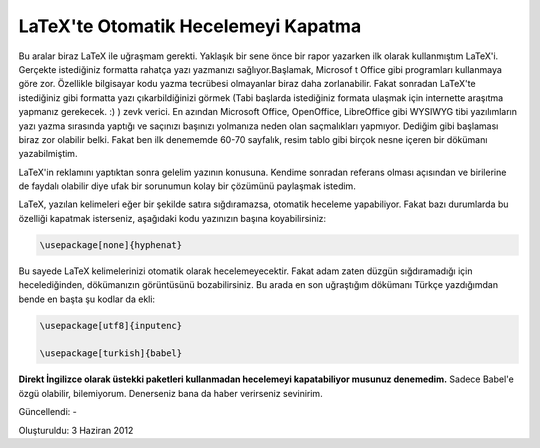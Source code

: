 LaTeX'te Otomatik Hecelemeyi Kapatma
====================================

Bu aralar biraz LaTeX ile uğraşmam gerekti. Yaklaşık bir sene önce bir rapor yazarken ilk olarak kullanmıştım LaTeX'i. Gerçekte istediğiniz formatta rahatça yazı yazmanızı sağlıyor.Başlamak, Microsof t Office gibi programları kullanmaya göre zor. Özellikle bilgisayar kodu yazma tecrübesi olmayanlar biraz daha zorlanabilir. Fakat sonradan LaTeX'te istediğiniz gibi formatta yazı çıkarbildiğinizi görmek  (Tabi başlarda istediğiniz formata ulaşmak için internette araşıtma yapmanız gerekecek. :) ) zevk verici. En azından Microsoft Office, OpenOffice, LibreOffice gibi WYSIWYG tibi yazılımların yazı yazma sırasında yaptığı ve saçınızı başınızı yolmanıza neden olan saçmalıkları yapmıyor. Dediğim gibi başlaması biraz zor olabilir belki. Fakat ben ilk denememde 60-70 sayfalık, resim tablo gibi birçok nesne içeren bir dökümanı yazabilmiştim.

LaTeX'in reklamını yaptıktan sonra gelelim yazının konusuna. Kendime sonradan referans olması açısından ve birilerine de faydalı olabilir diye ufak bir sorunumun kolay bir çözümünü paylaşmak istedim.

LaTeX, yazılan kelimeleri eğer bir şekilde satıra sığdıramazsa, otomatik heceleme yapabiliyor. Fakat bazı durumlarda bu özelliği kapatmak isterseniz, aşağıdaki kodu yazınızın başına koyabilirsiniz:

.. code-block:: tex

  \usepackage[none]{hyphenat}

Bu sayede LaTeX kelimelerinizi otomatik olarak hecelemeyecektir. Fakat adam zaten düzgün sığdıramadığı için hecelediğinden, dökümanızın görüntüsünü bozabilirsiniz. Bu arada en son uğraştığım dökümanı Türkçe yazdığımdan bende en başta şu kodlar da ekli:

.. code-block:: tex

  \usepackage[utf8]{inputenc}

  \usepackage[turkish]{babel}

**Direkt İngilizce olarak üstekki paketleri kullanmadan hecelemeyi kapatabiliyor musunuz denemedim.** Sadece Babel'e özgü olabilir, bilemiyorum. Denerseniz bana da haber verirseniz sevinirim. 

Güncellendi: -

Oluşturuldu: 3 Haziran 2012